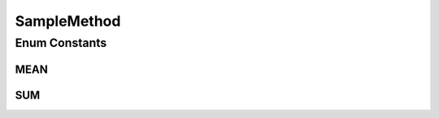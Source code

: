 SampleMethod
============

.. java:package:: net.johnewart.shuzai
   :noindex:

.. java:type:: public enum SampleMethod

Enum Constants
--------------
MEAN
^^^^

.. java:field:: public static final SampleMethod MEAN
   :outertype: SampleMethod

SUM
^^^

.. java:field:: public static final SampleMethod SUM
   :outertype: SampleMethod

